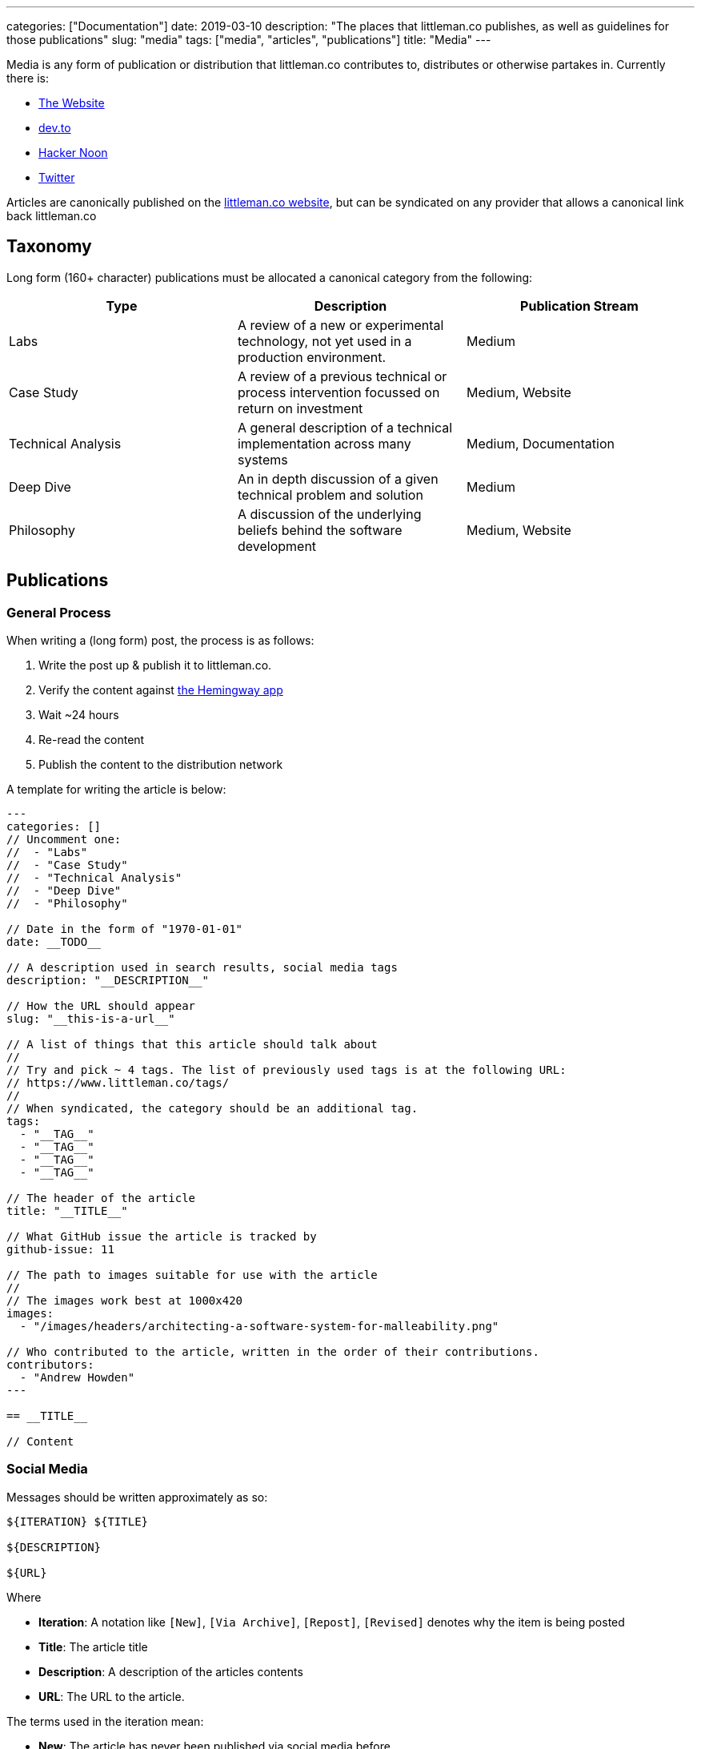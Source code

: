 ---
categories: ["Documentation"]
date: 2019-03-10
description: "The places that littleman.co publishes, as well as guidelines for those publications"
slug: "media"
tags: ["media", "articles", "publications"]
title: "Media"
---

Media is any form of publication or distribution that littleman.co contributes to, distributes or otherwise partakes 
in. Currently there is:

- https://www.littleman.co/articles/[The Website]
- https://dev.to/[dev.to]
- https://hackernoon.com/[Hacker Noon]
- https://twitter.com/littlemanco[Twitter]

Articles are canonically published on the https://www.littleman.co/[littleman.co website], but can be syndicated on any
provider that allows a canonical link back littleman.co

== Taxonomy

Long form (160+ character) publications must be allocated a canonical category from the following:

|===
| Type                   | Description                                                                                       | Publication Stream

| Labs                   | A review of a new or experimental technology, not yet used in a production environment.           | Medium
| Case Study             | A review of a previous technical or process intervention focussed on return on investment         | Medium, Website
| Technical Analysis     | A general description of a technical implementation across many systems                           | Medium, Documentation
| Deep Dive              | An in depth discussion of a given technical problem and solution                                  | Medium
| Philosophy             | A discussion of the underlying beliefs behind the software development                            | Medium, Website
|===

== Publications

=== General Process

When writing a (long form) post, the process is as follows:

1. Write the post up & publish it to littleman.co.
2. Verify the content against http://www.hemingwayapp.com/[the Hemingway app]
3. Wait ~24 hours
4. Re-read the content
5. Publish the content to the distribution network

A template for writing the article is below:

[source]
----
---
categories: []
// Uncomment one:
//  - "Labs"
//  - "Case Study"
//  - "Technical Analysis"
//  - "Deep Dive"
//  - "Philosophy"

// Date in the form of "1970-01-01"
date: __TODO__

// A description used in search results, social media tags
description: "__DESCRIPTION__"

// How the URL should appear
slug: "__this-is-a-url__"

// A list of things that this article should talk about
//
// Try and pick ~ 4 tags. The list of previously used tags is at the following URL:
// https://www.littleman.co/tags/
//
// When syndicated, the category should be an additional tag.
tags: 
  - "__TAG__"
  - "__TAG__"
  - "__TAG__"
  - "__TAG__"

// The header of the article
title: "__TITLE__"

// What GitHub issue the article is tracked by
github-issue: 11

// The path to images suitable for use with the article
//
// The images work best at 1000x420
images:
  - "/images/headers/architecting-a-software-system-for-malleability.png"

// Who contributed to the article, written in the order of their contributions.
contributors:
  - "Andrew Howden"
---

== __TITLE__

// Content
----

=== Social Media

Messages should be written approximately as so:

[source,markdown]
----
${ITERATION} ${TITLE}

${DESCRIPTION}

${URL}
----

Where 

- *Iteration*: A notation like `[New]`, `[Via Archive]`, `[Repost]`, `[Revised]` denotes why the item is being posted
- *Title*: The article title
- *Description*: A description of the articles contents
- *URL*: The URL to the article.

The terms used in the iteration mean:

- *New*: The article has never been published via social media before
- *Repost*: The article was recently published via social media, but not in this timezone or day
- *Via Archive*: The article is an older post
- *Revised*: The article is an older post that has been rewritten with more up to date content

== Styleguide

=== Admonitions

Admonitions are used to draw a reader to a particular, otherwise unspoken tip, caveat or warning. In `asciidoctor` the
syntax is as follows:

[source,markdown]
----
NOTE: This is a note
----

The supported admonitions and their intended usage is as follows:

NOTE: Clarifications. For example: "This page is the styleguide and employs demonstration content"

TIP: Advice. For example, "TIP is best used for the sort of additional, non critical but perhaps helpful advice"

CAUTION: A warning that clarifies a thing that might not otherwise be expected

The following are available, but not recommended for use.

IMPORTANT: Content that is the "main" point of the article.

WARNING: A stronger caution

=== References

References are used to illustrate from where information came from. In `asciidoctor` the syntax used is:

[source,markdown]
----
This is a sentence. It has a reference which is dope^cite:[citation.reference]^
----

At the bottom of the article a section should appear as follows:

[source,markdown]
----
== References 

bilbiography::[]
----

As much as possible, content should be referenced with links to the third party resource or material that is referenced.
For this site, references are stored globally in 
https://github.com/littlemanco/www.littleman.co/blob/master/bibliography.bib[the bibtex file].

CAUTION: Do not use links to reference material. Links do not transfer to other media (such as print) well and do not
         provide about the information at a glance within the article.
